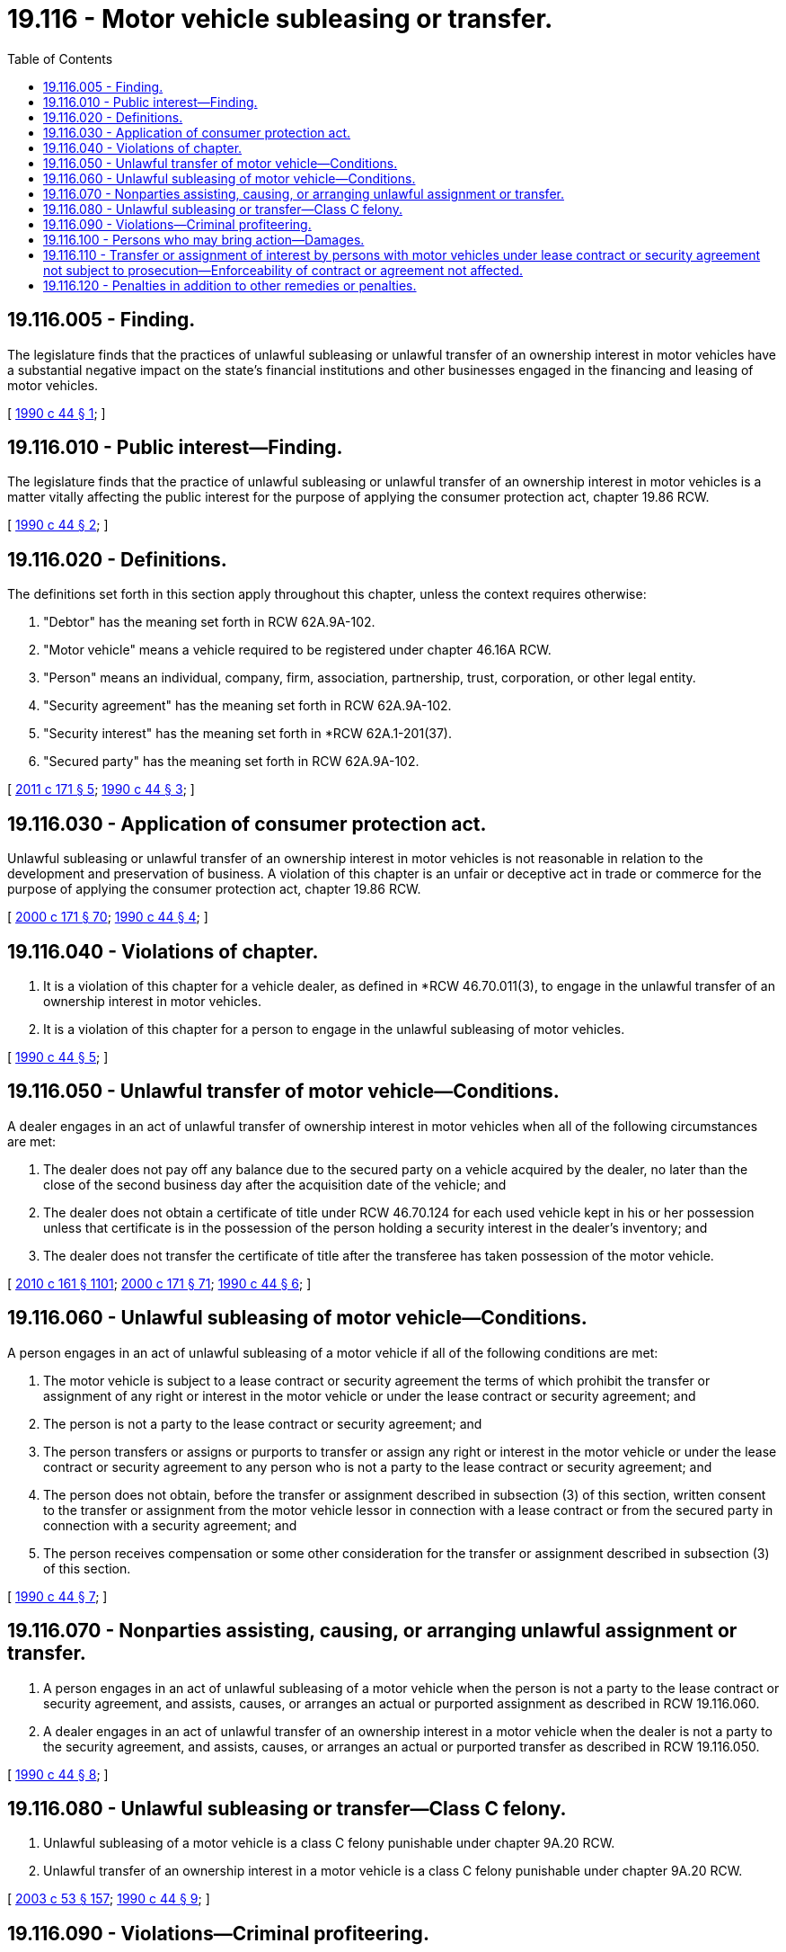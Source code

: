 = 19.116 - Motor vehicle subleasing or transfer.
:toc:

== 19.116.005 - Finding.
The legislature finds that the practices of unlawful subleasing or unlawful transfer of an ownership interest in motor vehicles have a substantial negative impact on the state's financial institutions and other businesses engaged in the financing and leasing of motor vehicles.

[ http://leg.wa.gov/CodeReviser/documents/sessionlaw/1990c44.pdf?cite=1990%20c%2044%20§%201[1990 c 44 § 1]; ]

== 19.116.010 - Public interest—Finding.
The legislature finds that the practice of unlawful subleasing or unlawful transfer of an ownership interest in motor vehicles is a matter vitally affecting the public interest for the purpose of applying the consumer protection act, chapter 19.86 RCW.

[ http://leg.wa.gov/CodeReviser/documents/sessionlaw/1990c44.pdf?cite=1990%20c%2044%20§%202[1990 c 44 § 2]; ]

== 19.116.020 - Definitions.
The definitions set forth in this section apply throughout this chapter, unless the context requires otherwise:

. "Debtor" has the meaning set forth in RCW 62A.9A-102.

. "Motor vehicle" means a vehicle required to be registered under chapter 46.16A RCW.

. "Person" means an individual, company, firm, association, partnership, trust, corporation, or other legal entity.

. "Security agreement" has the meaning set forth in RCW 62A.9A-102.

. "Security interest" has the meaning set forth in *RCW 62A.1-201(37).

. "Secured party" has the meaning set forth in RCW 62A.9A-102.

[ http://lawfilesext.leg.wa.gov/biennium/2011-12/Pdf/Bills/Session%20Laws/Senate/5061.SL.pdf?cite=2011%20c%20171%20§%205[2011 c 171 § 5]; http://leg.wa.gov/CodeReviser/documents/sessionlaw/1990c44.pdf?cite=1990%20c%2044%20§%203[1990 c 44 § 3]; ]

== 19.116.030 - Application of consumer protection act.
Unlawful subleasing or unlawful transfer of an ownership interest in motor vehicles is not reasonable in relation to the development and preservation of business. A violation of this chapter is an unfair or deceptive act in trade or commerce for the purpose of applying the consumer protection act, chapter 19.86 RCW.

[ http://lawfilesext.leg.wa.gov/biennium/1999-00/Pdf/Bills/Session%20Laws/House/2400.SL.pdf?cite=2000%20c%20171%20§%2070[2000 c 171 § 70]; http://leg.wa.gov/CodeReviser/documents/sessionlaw/1990c44.pdf?cite=1990%20c%2044%20§%204[1990 c 44 § 4]; ]

== 19.116.040 - Violations of chapter.
. It is a violation of this chapter for a vehicle dealer, as defined in *RCW 46.70.011(3), to engage in the unlawful transfer of an ownership interest in motor vehicles.

. It is a violation of this chapter for a person to engage in the unlawful subleasing of motor vehicles.

[ http://leg.wa.gov/CodeReviser/documents/sessionlaw/1990c44.pdf?cite=1990%20c%2044%20§%205[1990 c 44 § 5]; ]

== 19.116.050 - Unlawful transfer of motor vehicle—Conditions.
A dealer engages in an act of unlawful transfer of ownership interest in motor vehicles when all of the following circumstances are met:

. The dealer does not pay off any balance due to the secured party on a vehicle acquired by the dealer, no later than the close of the second business day after the acquisition date of the vehicle; and

. The dealer does not obtain a certificate of title under RCW 46.70.124 for each used vehicle kept in his or her possession unless that certificate is in the possession of the person holding a security interest in the dealer's inventory; and

. The dealer does not transfer the certificate of title after the transferee has taken possession of the motor vehicle.

[ http://lawfilesext.leg.wa.gov/biennium/2009-10/Pdf/Bills/Session%20Laws/Senate/6379.SL.pdf?cite=2010%20c%20161%20§%201101[2010 c 161 § 1101]; http://lawfilesext.leg.wa.gov/biennium/1999-00/Pdf/Bills/Session%20Laws/House/2400.SL.pdf?cite=2000%20c%20171%20§%2071[2000 c 171 § 71]; http://leg.wa.gov/CodeReviser/documents/sessionlaw/1990c44.pdf?cite=1990%20c%2044%20§%206[1990 c 44 § 6]; ]

== 19.116.060 - Unlawful subleasing of motor vehicle—Conditions.
A person engages in an act of unlawful subleasing of a motor vehicle if all of the following conditions are met:

. The motor vehicle is subject to a lease contract or security agreement the terms of which prohibit the transfer or assignment of any right or interest in the motor vehicle or under the lease contract or security agreement; and

. The person is not a party to the lease contract or security agreement; and

. The person transfers or assigns or purports to transfer or assign any right or interest in the motor vehicle or under the lease contract or security agreement to any person who is not a party to the lease contract or security agreement; and

. The person does not obtain, before the transfer or assignment described in subsection (3) of this section, written consent to the transfer or assignment from the motor vehicle lessor in connection with a lease contract or from the secured party in connection with a security agreement; and

. The person receives compensation or some other consideration for the transfer or assignment described in subsection (3) of this section.

[ http://leg.wa.gov/CodeReviser/documents/sessionlaw/1990c44.pdf?cite=1990%20c%2044%20§%207[1990 c 44 § 7]; ]

== 19.116.070 - Nonparties assisting, causing, or arranging unlawful assignment or transfer.
. A person engages in an act of unlawful subleasing of a motor vehicle when the person is not a party to the lease contract or security agreement, and assists, causes, or arranges an actual or purported assignment as described in RCW 19.116.060.

. A dealer engages in an act of unlawful transfer of an ownership interest in a motor vehicle when the dealer is not a party to the security agreement, and assists, causes, or arranges an actual or purported transfer as described in RCW 19.116.050.

[ http://leg.wa.gov/CodeReviser/documents/sessionlaw/1990c44.pdf?cite=1990%20c%2044%20§%208[1990 c 44 § 8]; ]

== 19.116.080 - Unlawful subleasing or transfer—Class C felony.
. Unlawful subleasing of a motor vehicle is a class C felony punishable under chapter 9A.20 RCW.

. Unlawful transfer of an ownership interest in a motor vehicle is a class C felony punishable under chapter 9A.20 RCW.

[ http://lawfilesext.leg.wa.gov/biennium/2003-04/Pdf/Bills/Session%20Laws/Senate/5758.SL.pdf?cite=2003%20c%2053%20§%20157[2003 c 53 § 157]; http://leg.wa.gov/CodeReviser/documents/sessionlaw/1990c44.pdf?cite=1990%20c%2044%20§%209[1990 c 44 § 9]; ]

== 19.116.090 - Violations—Criminal profiteering.
A violation of this chapter constitutes an act of criminal profiteering, as defined in RCW 9A.82.010.

[ http://leg.wa.gov/CodeReviser/documents/sessionlaw/1990c44.pdf?cite=1990%20c%2044%20§%2010[1990 c 44 § 10]; ]

== 19.116.100 - Persons who may bring action—Damages.
. Any one or more of the following persons who suffers damage proximately resulting from one or more acts of unlawful motor vehicle subleasing or unlawful transfer of an ownership interest in a motor vehicle may bring an action against the person who has engaged in those acts:

.. A secured party;

.. A debtor;

.. A lessor;

.. A lessee;

.. An actual or purported transferee or assignee;

.. A guarantor of a lease or security agreement or a guarantor of a purported transferee or assignee.

. In an action for unlawful subleasing or unlawful transfer of an ownership interest in a motor vehicle the court may award actual damages; equitable relief, including, but not limited to an injunction and restitution of money and property; reasonable attorneys' fees and costs; and any other relief that the court deems proper.

[ http://leg.wa.gov/CodeReviser/documents/sessionlaw/1990c44.pdf?cite=1990%20c%2044%20§%2011[1990 c 44 § 11]; ]

== 19.116.110 - Transfer or assignment of interest by persons with motor vehicles under lease contract or security agreement not subject to prosecution—Enforceability of contract or agreement not affected.
. The actual or purported transfer or assignment, or the assisting, causing, or arranging of an actual or purported transfer or assignment, of any right or interest in a motor vehicle or under a lease contract or security agreement, by an individual who is a party to the lease contract or security agreement is not an act of unlawful subleasing of or unlawful transfer of an ownership interest in a motor vehicle and is not subject to prosecution.

. This chapter does not affect the enforceability of any provision of a lease contract or security agreement by a party thereto.

[ http://leg.wa.gov/CodeReviser/documents/sessionlaw/1990c44.pdf?cite=1990%20c%2044%20§%2012[1990 c 44 § 12]; ]

== 19.116.120 - Penalties in addition to other remedies or penalties.
The penalties under this chapter are in addition to any other remedies or penalties provided by law for the conduct proscribed by this chapter.

[ http://leg.wa.gov/CodeReviser/documents/sessionlaw/1990c44.pdf?cite=1990%20c%2044%20§%2013[1990 c 44 § 13]; ]

